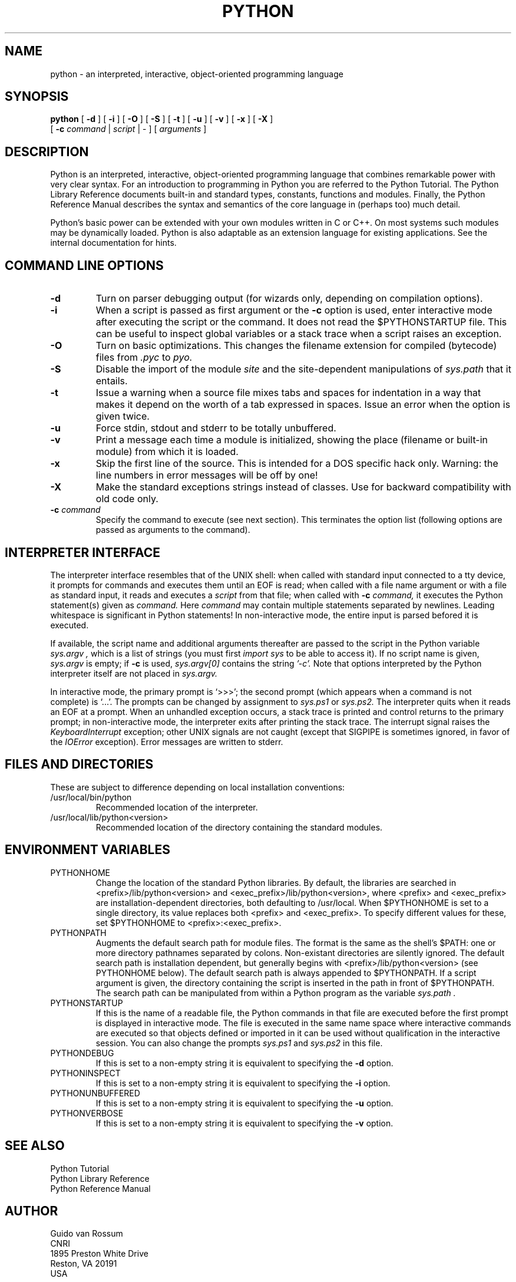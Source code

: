 .TH PYTHON "10 April, 1998"
.SH NAME
python \- an interpreted, interactive, object-oriented programming language
.SH SYNOPSIS
.B python
[
.B \-d
]
[
.B \-i
]
[
.B \-O
]
[
.B \-S
]
[
.B \-t
]
[
.B \-u
]
[
.B \-v
]
[
.B \-x
]
[
.B \-X
]
.br
       [
.B \-c
.I command
|
.I script
|
\-
]
[
.I arguments
]
.SH DESCRIPTION
Python is an interpreted, interactive, object-oriented programming
language that combines remarkable power with very clear syntax.
For an introduction to programming in Python you are referred to the
Python Tutorial.
The Python Library Reference documents built-in and standard types,
constants, functions and modules.
Finally, the Python Reference Manual describes the syntax and
semantics of the core language in (perhaps too) much detail.
.PP
Python's basic power can be extended with your own modules written in
C or C++.
On most systems such modules may be dynamically loaded.
Python is also adaptable as an extension language for existing
applications.
See the internal documentation for hints.
.SH COMMAND LINE OPTIONS
.TP
.B \-d
Turn on parser debugging output (for wizards only, depending on
compilation options).
.TP
.B \-i
When a script is passed as first argument or the \fB\-c\fP option is
used, enter interactive mode after executing the script or the
command.  It does not read the $PYTHONSTARTUP file.  This can be
useful to inspect global variables or a stack trace when a script
raises an exception.
.TP
.B \-O
Turn on basic optimizations.  This changes the filename extension for
compiled (bytecode) files from
.I .pyc
to
.I pyo.
.TP
.B \-S
Disable the import of the module
.I site
and the site-dependent manipulations of
.I sys.path
that it entails.
.TP
.B \-t
Issue a warning when a source file mixes tabs and spaces for
indentation in a way that makes it depend on the worth of a tab
expressed in spaces.  Issue an error when the option is given twice.
.TP
.B \-u
Force stdin, stdout and stderr to be totally unbuffered.
.TP
.B \-v
Print a message each time a module is initialized, showing the place
(filename or built-in module) from which it is loaded.
.TP
.B \-x
Skip the first line of the source.  This is intended for a DOS
specific hack only.  Warning: the line numbers in error messages will
be off by one!
.TP
.B \-X
Make the standard exceptions strings instead of classes.
Use for backward compatibility with old code only.
.TP
.BI "\-c " command
Specify the command to execute (see next section).
This terminates the option list (following options are passed as
arguments to the command).
.SH INTERPRETER INTERFACE
The interpreter interface resembles that of the UNIX shell: when
called with standard input connected to a tty device, it prompts for
commands and executes them until an EOF is read; when called with a
file name argument or with a file as standard input, it reads and
executes a
.I script
from that file;
when called with
.B \-c
.I command,
it executes the Python statement(s) given as
.I command.
Here
.I command
may contain multiple statements separated by newlines.
Leading whitespace is significant in Python statements!
In non-interactive mode, the entire input is parsed befored it is
executed.
.PP
If available, the script name and additional arguments thereafter are
passed to the script in the Python variable
.I sys.argv ,
which is a list of strings (you must first
.I import sys
to be able to access it).
If no script name is given,
.I sys.argv
is empty; if
.B \-c
is used,
.I sys.argv[0]
contains the string
.I '-c'.
Note that options interpreted by the Python interpreter itself
are not placed in
.I sys.argv.
.PP
In interactive mode, the primary prompt is `>>>'; the second prompt
(which appears when a command is not complete) is `...'.
The prompts can be changed by assignment to
.I sys.ps1
or
.I sys.ps2.
The interpreter quits when it reads an EOF at a prompt.
When an unhandled exception occurs, a stack trace is printed and
control returns to the primary prompt; in non-interactive mode, the
interpreter exits after printing the stack trace.
The interrupt signal raises the
.I Keyboard\%Interrupt
exception; other UNIX signals are not caught (except that SIGPIPE is
sometimes ignored, in favor of the
.I IOError
exception).  Error messages are written to stderr.
.SH FILES AND DIRECTORIES
These are subject to difference depending on local installation
conventions:
.IP /usr/local/bin/python
Recommended location of the interpreter.
.IP /usr/local/lib/python<version>
Recommended location of the directory containing the standard modules.
.SH ENVIRONMENT VARIABLES
.IP PYTHONHOME
Change the location of the standard Python libraries.  By default, the
libraries are searched in <prefix>/lib/python<version> and
<exec_prefix>/lib/python<version>, where <prefix> and <exec_prefix>
are installation-dependent directories, both defaulting to
/usr/local.  When $PYTHONHOME is set to a single directory, its value
replaces both <prefix> and <exec_prefix>.  To specify different values
for these, set $PYTHONHOME to <prefix>:<exec_prefix>.
.IP PYTHONPATH
Augments the default search path for module files.
The format is the same as the shell's $PATH: one or more directory
pathnames separated by colons.
Non-existant directories are silently ignored.
The default search path is installation dependent, but generally
begins with <prefix>/lib/python<version> (see PYTHONHOME below).
The default search path is always appended to $PYTHONPATH.
If a script argument is given, the directory containing the script is
inserted in the path in front of $PYTHONPATH.
The search path can be manipulated from within a Python program as the
variable
.I sys.path .
.IP PYTHONSTARTUP
If this is the name of a readable file, the Python commands in that
file are executed before the first prompt is displayed in interactive
mode.
The file is executed in the same name space where interactive commands
are executed so that objects defined or imported in it can be used
without qualification in the interactive session.
You can also change the prompts
.I sys.ps1
and
.I sys.ps2
in this file.
.IP PYTHONDEBUG
If this is set to a non-empty string it is equivalent to specifying
the \fB\-d\fP option.
.IP PYTHONINSPECT
If this is set to a non-empty string it is equivalent to specifying
the \fB\-i\fP option.
.IP PYTHONUNBUFFERED
If this is set to a non-empty string it is equivalent to specifying
the \fB\-u\fP option.
.IP PYTHONVERBOSE
If this is set to a non-empty string it is equivalent to specifying
the \fB\-v\fP option.
.SH SEE ALSO
Python Tutorial
.br
Python Library Reference
.br
Python Reference Manual
.SH AUTHOR
.nf
Guido van Rossum
CNRI
1895 Preston White Drive
Reston, VA 20191
USA
.PP
E-mail: guido@cnri.reston.va.us, guido@python.org
.fi
.PP
And a cast of thousands.
.SH INTERNET RESOURCES
Web site: http://www.python.org
.br
FTP site: ftp://ftp.python.org
.br
Newsgroup: comp.lang.python
.SH COPYRIGHT
Copyright 1991-1995 by Stichting Mathematisch Centrum, Amsterdam,
The Netherlands.
.IP " "
All Rights Reserved
.PP
Permission to use, copy, modify, and distribute this software and its
documentation for any purpose and without fee is hereby granted,
provided that the above copyright notice appear in all copies and that
both that copyright notice and this permission notice appear in
supporting documentation, and that the names of Stichting Mathematisch
Centrum or CWI or Corporation for National Research Initiatives or
CNRI not be used in advertising or publicity pertaining to
distribution of the software without specific, written prior
permission.

While CWI is the initial source for this software, a modified version
is made available by the Corporation for National Research Initiatives
(CNRI) at the Internet address ftp://ftp.python.org.

STICHTING MATHEMATISCH CENTRUM AND CNRI DISCLAIM ALL WARRANTIES WITH
REGARD TO THIS SOFTWARE, INCLUDING ALL IMPLIED WARRANTIES OF
MERCHANTABILITY AND FITNESS, IN NO EVENT SHALL STICHTING MATHEMATISCH
CENTRUM OR CNRI BE LIABLE FOR ANY SPECIAL, INDIRECT OR CONSEQUENTIAL
DAMAGES OR ANY DAMAGES WHATSOEVER RESULTING FROM LOSS OF USE, DATA OR
PROFITS, WHETHER IN AN ACTION OF CONTRACT, NEGLIGENCE OR OTHER
TORTIOUS ACTION, ARISING OUT OF OR IN CONNECTION WITH THE USE OR
PERFORMANCE OF THIS SOFTWARE.
